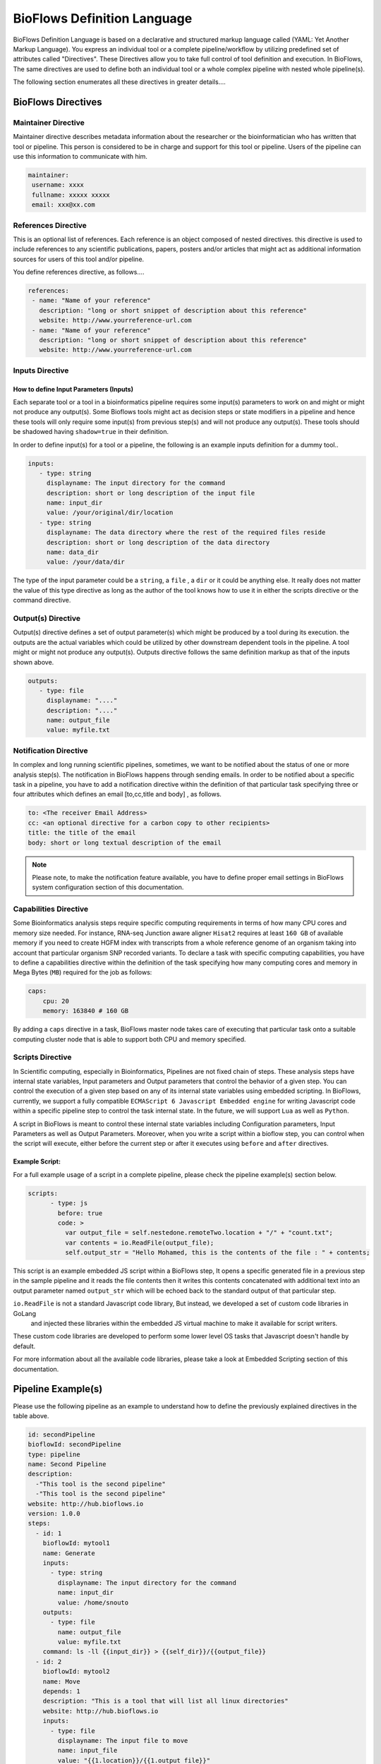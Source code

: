 BioFlows Definition Language
############################

BioFlows Definition Language is based on a declarative and structured markup language called (YAML: Yet Another Markup Language).
You express an individual tool or a complete pipeline/workflow by utilizing predefined set of attributes called "Directives".
These Directives allow you to take full control of tool definition and execution.
In BioFlows, The same directives are used to define both an individual tool or a whole complex pipeline with nested whole pipeline(s).

The following section enumerates all these directives in greater details....

BioFlows Directives
===================
.. csv-table:: BioFlows Tool/Pipeline Directives
   :file:  directives.csv
   :header-rows: 1
   :widths: 130, 170


Maintainer Directive
^^^^^^^^^^^^^^^^^^^^

Maintainer directive describes metadata information about the researcher or the bioinformatician who has written that tool or pipeline.
This person is considered to be in charge and support for this tool or pipeline. Users of the pipeline can use this information to communicate with him.

.. code-block:: yaml

   maintainer:
    username: xxxx
    fullname: xxxxx xxxxx
    email: xxx@xx.com

References Directive
^^^^^^^^^^^^^^^^^^^^

This is an optional list of references. Each reference is an object composed of nested directives.
this directive is used to include references to any scientific publications, papers,
posters and/or articles that might act as additional information sources for users
of this tool and/or pipeline.

You define references directive, as follows....

.. code-block:: yaml

   references:
    - name: "Name of your reference"
      description: "long or short snippet of description about this reference"
      website: http://www.yourreference-url.com
    - name: "Name of your reference"
      description: "long or short snippet of description about this reference"
      website: http://www.yourreference-url.com

Inputs Directive
^^^^^^^^^^^^^^^^

How to define Input Parameters (Inputs)
***************************************

Each separate tool or a tool in a bioinformatics pipeline requires some input(s) parameters
to work on and might or might not produce any output(s). Some Bioflows tools might act as decision steps
or state modifiers in a pipeline and hence these tools will only require some input(s) from previous step(s)
and will not produce any output(s). These tools should be shadowed having ``shadow=true`` in their definition.

In order to define input(s) for a tool or a pipeline, the following is an example inputs definition for a dummy tool..

.. code-block:: yaml

   inputs:
      - type: string
        displayname: The input directory for the command
        description: short or long description of the input file
        name: input_dir
        value: /your/original/dir/location
      - type: string
        displayname: The data directory where the rest of the required files reside
        description: short or long description of the data directory
        name: data_dir
        value: /your/data/dir



The type of the input parameter could be a ``string``, a ``file`` , a ``dir`` or it could be anything else.
It really does not matter the value of this type directive as long as the author of the tool knows how to use it
in either the scripts directive or the command directive.

Output(s) Directive
^^^^^^^^^^^^^^^^^^^

Output(s) directive defines a set of output parameter(s) which might be produced
by a tool during its execution. the outputs are the actual variables which could be utilized
by other downstream dependent tools in the pipeline. A tool might or might not produce any output(s).
Outputs directive follows the same definition markup as that of the inputs shown above.

.. code-block:: yaml

   outputs:
      - type: file
        displayname: "...."
        description: "...."
        name: output_file
        value: myfile.txt


Notification Directive
^^^^^^^^^^^^^^^^^^^^^^

In complex and long running scientific pipelines, sometimes, we want to be notified about the status of one or more analysis step(s).
The notification in BioFlows happens through sending emails. In order to be notified about a specific task in a pipeline,
you have to add a notification directive within the definition of that particular task specifying three or four attributes
which defines an email [to,cc,title and body] , as follows.

.. code-block:: yaml

    to: <The receiver Email Address>
    cc: <an optional directive for a carbon copy to other recipients>
    title: the title of the email
    body: short or long textual description of the email


.. note::
    Please note, to make the notification feature available, you have to define proper email settings in BioFlows system configuration section of this documentation.


Capabilities Directive
^^^^^^^^^^^^^^^^^^^^^^

Some Bioinformatics analysis steps require specific computing requirements in terms of how many CPU cores and memory size needed.
For instance, RNA-seq Junction aware aligner ``Hisat2`` requires at least ``160 GB`` of available memory if you need to create
HGFM index with transcripts from a whole reference genome of an organism taking into account that particular organism SNP recorded
variants. To declare a task with specific computing capabilities, you have to define a capabilities directive within the definition
of the task specifying how many computing cores and memory in Mega Bytes (``MB``) required for the job as follows:

.. code-block:: yaml

    caps:
        cpu: 20
        memory: 163840 # 160 GB


By adding a ``caps`` directive in a task, BioFlows master node takes care of executing that particular task onto a suitable computing
cluster node that is able to support both CPU and memory specified.



Scripts Directive
^^^^^^^^^^^^^^^^^

In Scientific computing, especially in Bioinformatics, Pipelines are not fixed chain of steps. These analysis steps have
internal state variables, Input parameters and Output parameters that control the behavior of a given step.
You can control the execution of a given step based on any of its internal state variables using embedded scripting. In BioFlows, currently, we support a fully compatible ``ECMAScript 6 Javascript Embedded engine`` for writing Javascript code within
a specific pipeline step to control the task internal state. In the future, we will support ``Lua`` as well as ``Python``.

A script in BioFlows is meant to control these internal state variables including Configuration parameters, Input Parameters
as well as Output Parameters. Moreover, when you write a script within a bioflow step, you can control when the script will execute,
either before the current step or after it executes using ``before`` and ``after`` directives.

Example Script:
***************

For a full example usage of a script in a complete pipeline, please check the pipeline example(s) section below.


.. code-block:: yaml

    scripts:
          - type: js
            before: true
            code: >
              var output_file = self.nestedone.remoteTwo.location + "/" + "count.txt";
              var contents = io.ReadFile(output_file);
              self.output_str = "Hello Mohamed, this is the contents of the file : " + contents;

This script is an example embedded JS script within a BioFlows step, It opens a specific generated file in a previous step in the
sample pipeline and it reads the file contents then it writes this contents concatenated with additional text into an output parameter
named ``output_str`` which will be echoed back to the standard output of that particular step.

``io.ReadFile`` is not a standard Javascript code library, But instead, we developed a set of custom code libraries in GoLang
 and injected these libraries within the embedded JS virtual machine to make it available for script writers.

These custom code libraries are developed to perform some lower level OS tasks that Javascript doesn't handle by default.

For more information about all the available code libraries, please take a look at Embedded Scripting section of this documentation.



Pipeline Example(s)
===================

Please use the following pipeline as an example to understand how to define the previously explained directives in the table above.

.. code-block:: yaml

    id: secondPipeline
    bioflowId: secondPipeline
    type: pipeline
    name: Second Pipeline
    description:
      -"This tool is the second pipeline"
      -"This tool is the second pipeline"
    website: http://hub.bioflows.io
    version: 1.0.0
    steps:
      - id: 1
        bioflowId: mytool1
        name: Generate
        inputs:
          - type: string
            displayname: The input directory for the command
            name: input_dir
            value: /home/snouto
        outputs:
          - type: file
            name: output_file
            value: myfile.txt
        command: ls -ll {{input_dir}} > {{self_dir}}/{{output_file}}
      - id: 2
        bioflowId: mytool2
        name: Move
        depends: 1
        description: "This is a tool that will list all linux directories"
        website: http://hub.bioflows.io
        inputs:
          - type: file
            displayname: The input file to move
            name: input_file
            value: "{{1.location}}/{{1.output_file}}"
          - type: dir
            name: dest_dir
            description: Destination Directory
            value: "{{self_dir}}/movedFile.txt"
        command: mv {{input_file}} {{dest_dir}}
      - id: 3
        name: count
        depends: 1,2
        command: wc -l {{2.dest_dir}} > {{self_dir}}/count.txt


Another Tool definition....

.. code-block:: yaml

    id: nestedPipeline
    name: nestedPipeline
    type: pipeline
    steps:
      - id: nestedone
        name: nestedone
        url: https://raw.githubusercontent.com/mfawzysami/bioflows/master/scripts/remotepipe.yaml
      - id: nestedtwo
        name: nestedtwo
        depends: nestedone
        command: cp {{second_input_file}} {{self_dir}} && echo "{{output_str}}"
        outputs:
          - type: string
            name: output_str
            description: this file will contain the contents of the count.txt from the previous step
        scripts:
          - type: js
            before: true
            code: >
              var output_file = self.nestedone.remoteTwo.location + "/" + "count.txt";
              var contents = io.ReadFile(output_file);
              self.output_str = "Hello Mohamed, this is the contents of the file : " + contents;

        inputs:
          - type: string
            name: second_input_file
            description: "Second Input File"
            value: "{{nestedone.remoteTwo.location}}/count.txt"
